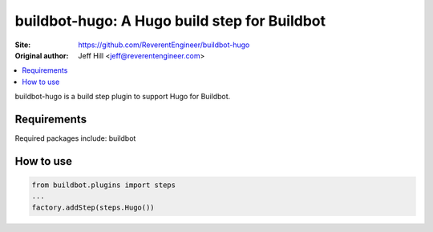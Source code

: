buildbot-hugo: A Hugo build step for Buildbot
==================================================

.. image:: https://travis-ci.org/ReverentEngineer/buildbot-hugo.svg?branch=master
    :target: https://travis-ci.org/ReverentEngineer/buildbot-hugo

:Site:  https://github.com/ReverentEngineer/buildbot-hugo
:Original author: Jeff Hill <jeff@reverentengineer.com>


.. contents::
   :local:


buildbot-hugo is a build step plugin to support Hugo for Buildbot.


Requirements
------------

Required packages include: buildbot

How to use
-------------

.. code-block:: python

    from buildbot.plugins import steps
    ...
    factory.addStep(steps.Hugo())
